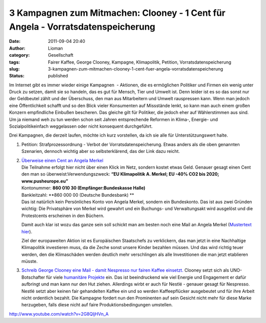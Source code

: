 3 Kampagnen zum Mitmachen: Clooney - 1 Cent für Angela - Vorratsdatenspeicherung
################################################################################
:date: 2011-09-04 20:40
:author: Lioman
:category: Gesellschaft
:tags: Fairer Kaffee, George Clooney, Kampagne, Klimapolitik, Petition, Vorratsdatenspeicherung
:slug: 3-kampagnen-zum-mitmachen-clooney-1-cent-fuer-angela-vorratsdatenspeicherung
:status: published

Im Internet gibt es immer wieder einige Kampagnen  - Aktionen, die es
ermöglichen Politiker und Firmen ein wenig unter Druck zu setzen, damit
sie so handeln, das es gut für Mensch, Tier und Umwelt ist. Denn leider
ist es so das sonst nur der Geldbeutel zählt und der Überschuss, den man
aus Mitarbeitern und Umwelt rauspressen kann. Wenn man jedoch eine
Öffentlichkeit schafft und so den Blick vieler Konsumenten auf
Missstände lenkt, so kann man auch einem großen Konzern empfindliche
Einbußen bescheren. Das gleiche gilt für Politiker, die jedoch eher auf
Wählerstimmen aus sind. Um ja niemand weh zu tun werden schon seit
Jahren entsprechende Reformen in Klima-, Energie- und
Sozialpolitikeinfach weggelassen oder nicht konsequent durchgeführt.

Drei Kampagnen, die derzeit laufen, möchte ich kurz vorstellen, da ich
sie alle für Unterstützungswert halte.

#. Petition: Strafprozessordnung - Verbot der Vorratsdatenspeicherung.
   Etwas anders als die oben genannten Szenarien, dennoch wichtig aber
   so selbsterklärend, das der Link dazu reicht.
#. | `Überweise einen Cent an Angela
     Merkel <http://web.archive.org/web/20120328033054/http://pusheurope.eu:80/1-cent/deutschland/>`__
   | Die Teilnahme erfolgt hier nicht über einen Klick im Netz, sondern
     kostet etwas Geld. Genauer gesagt einen Cent den man so
     überweist:Verwendungszweck: **“EU Klimapolitik A. Merkel; EU -40%
     CO2 bis 2020; www.pusheurope.eu”**\ |image0|
   | Kontonummer: **860 010 30 (Empfänger:Bundeskasse Halle)**
   | Bankleitzahl: **860 000 00 (Deutsche Bundesbank)
     **
   | Das ist natürlich kein Persönliches Konto von Angela Merkel,
     sondern ein Bundeskonto. Das ist aus zwei Gründen wichtig: Die
     Privatsphäre von Merkel wird gewahrt und ein Buchungs- und
     Verwaltungsakt wird ausgelöst und die Protestcents erscheinen in
     den Büchern.

   .. raw:: html

      </p>

   Damit auch klar ist wozu das ganze sein soll schickt man am besten
   noch eine Mail an Angela Merkel (`Mustertext
   hier <http://web.archive.org/web/20120104014247/http://pusheurope.eu:80/1-cent/deutschland/mail/>`__).

   .. raw:: html

      <p>

   Ziel der europaweiten Aktion ist es Europäischen Staatschefs zu
   verklickern, das man jetzt in eine Nachhaltige Klimapolitik
   investieren muss, da die Zeche sonst unsere Kinder bezahlen müssen.
   Und das wird richtig teuer werden, den die Klimaschäden werden
   deutlich mehr verschlingen als alle Investitionen die man jetzt
   etablieren müsste.

#. `Schreib George Clooney eine Mail - damit Nespresso nur fairen Kaffee
   einsetzt. <http://www.solidar.ch/de/>`__
   Clooney setzt sich als UNO-Botschafter für viele `humanitäre
   Projekte <https://secure.wikimedia.org/wikipedia/en/wiki/George_Clooney#Humanitarian_work>`__
   ein. Das ist beeindruckend wie viel Energie und Engagement er dafür
   aufbringt und man kann nur den Hut ziehen. Allerdings wirbt er auch
   für Nestlé - genauer gesagt für Nespresso. Nestlé setzt aber keinen
   fair gehandelten Kaffee ein und so werden Kaffeepflücker ausgebeutet
   und für ihre Arbeit nicht ordentlich bezahlt. Die Kampagne fordert
   nun den Prominenten auf sein Gesicht nicht mehr für diese Marke
   herzugeben, falls diese nicht auf faire Produktionsbedingungen
   umstellen.

http://www.youtube.com/watch?v=2G8QljHVn\_A

 

 

.. |image0| image:: images/push_europe_cent-300x249.jpg
   :class: alignright size-full wp-image-3577
   :width: 300px
   :height: 249px
   :target: http://www.lioman.de/2011/09/3-kampagnen-zum-mitmachen-clooney-1-cent-fuer-angela-vorratsdatenspeicherung/push_europe_cent-300x249/
